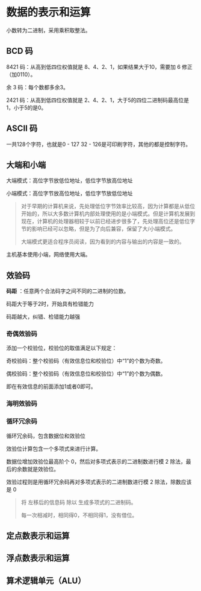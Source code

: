 * 数据的表示和运算

小数转为二进制，采用乘积取整法。

[[file:image/image_20240902_104307.png]]

** BCD 码

8421 码：从高到低四位权值就是 8、4、2、1，如果结果大于10，需要加 6 修正（加0110）。

余 3 码：每个数都多余3。

2421 码：从高到低四位权值就是 2、4、2、1，大于5的四位二进制码最高位是1，小于5的是0。

** ASCII 码

一共128个字符，也就是0 - 127
32 - 126是可印刷字符，其他的都是控制字符。

** 大端和小端

大端模式：高位字节放低位地址，低位字节放高位地址
[[file:image/image_20240902_105302.png]]

小端模式：高位字节放高位地址，低位字节放低位地址
[[file:image/image_20240902_105322.png]]

#+begin_quote 为什么会有大端和小端模式

对于早期的计算机来说，先处理低位字节效率比较高，因为计算都是从低位开始的，所以大多数计算机内部处理使用的是小端模式。但是计算机发展到现在，计算机的处理器相较于以前已经进步很多了，先处理高位还是低位字节的影响已经可以忽略，但是为了向后兼容，保留了大/小端模式。

大端模式更适合程序员阅读，因为看到的内容与输出的内容是一致的。
#+end_quote

主机基本使用小端，网络使用大端。

** 效验码

*码距* ：任意两个合法码字之间不同的二进制的位数。

码距大于等于2时，开始具有检错能力

码距越大，纠错、检错能力越强

*** 奇偶效验码

添加一个校验位，校验位的取值满足以下规定：

奇校验码：整个校验码（有效信息位和校验位）中“1”的个数为奇数。

偶校验码：整个校验码（有效信息位和校验位）中“1”的个数为偶数。

即在有效信息的前面添加1或者0即可。

*** 海明效验码



*** 循环冗余码

循环冗余码，包含数据位和效验位

效验位计算包含一个多项式来进行计算。

数据位增加效验位最高阶个 0，然后对多项式表示的二进制数进行模 2 除法，最后的余数就是效验位。

效验过程则是用循环冗余码再对多项式表示的二进制数进行模 2 除法，除数应该是 0

#+begin_quote 什么是模 2 除法
将 左移后的信息码 除以 生成多项式的二进制码。

每一次相减时，相同得0，不相同得1，没有借位。
[[file:image/image_20240902_142546.png]]
#+end_quote

** 定点数表示和运算

** 浮点数表示和运算

** 算术逻辑单元（ALU）



